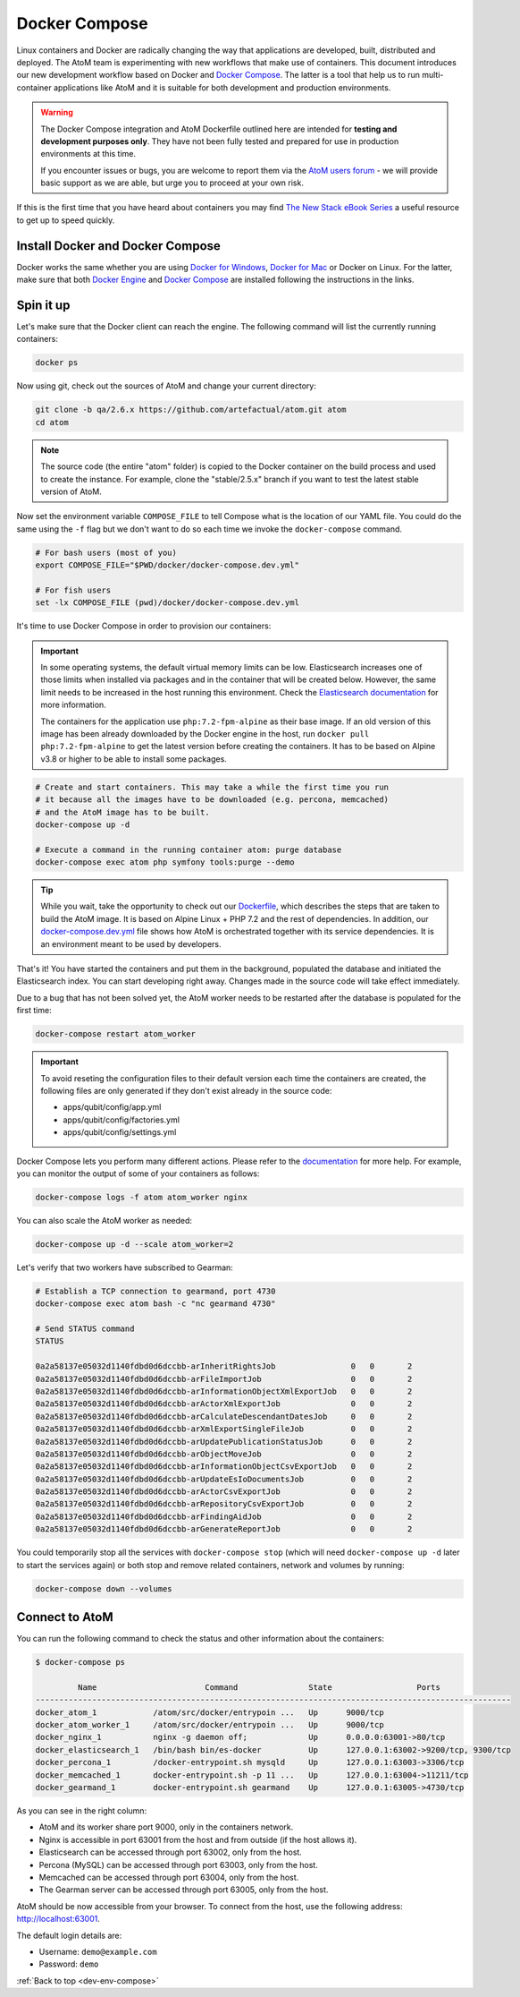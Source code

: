 .. _dev-env-compose:

==============
Docker Compose
==============

Linux containers and Docker are radically changing the way that applications
are developed, built, distributed and deployed. The AtoM team is experimenting
with new workflows that make use of containers. This document introduces our
new development workflow based on Docker and `Docker Compose <https://docs.docker.com/compose/>`__.
The latter is a tool that help us to run multi-container applications like AtoM
and it is suitable for both development and production environments.

.. WARNING::

   The Docker Compose integration and AtoM Dockerfile outlined here are intended
   for **testing and development purposes only**. They have not been fully
   tested and prepared for use in production environments at this time.

   If you encounter issues or bugs, you are welcome to report them via the
   `AtoM users forum <https://groups.google.com/forum/#!forum/ica-atom-users>`__
   - we will provide basic support as we are able, but urge you to proceed at
   your own risk.

If this is the first time that you have heard about containers you may find
`The New Stack eBook Series <http://thenewstack.io/ebookseries/>`_ a useful
resource to get up to speed quickly.

Install Docker and Docker Compose
=================================

Docker works the same whether you are using `Docker for Windows
<https://docs.docker.com/docker-for-windows/>`_, `Docker for Mac
<https://docs.docker.com/docker-for-mac/>`_ or Docker on Linux. For the latter,
make sure that both `Docker Engine
<https://docs.docker.com/engine/installation/>`_ and `Docker Compose
<https://docs.docker.com/compose/install/>`_  are installed following the
instructions in the links.

Spin it up
==========

Let's make sure that the Docker client can reach the engine. The following
command will list the currently running containers:

.. code-block:: bash

   docker ps

Now using git, check out the sources of AtoM and change your current directory:

.. code-block:: bash

   git clone -b qa/2.6.x https://github.com/artefactual/atom.git atom
   cd atom

.. note::

   The source code (the entire "atom" folder) is copied to the Docker container
   on the build process and used to create the instance. For example, clone the
   "stable/2.5.x" branch if you want to test the latest stable version of AtoM.

Now set the environment variable ``COMPOSE_FILE`` to tell Compose what is the
location of our YAML file. You could do the same using the ``-f`` flag but we
don't want to do so each time we invoke the ``docker-compose`` command.

.. code-block:: bash

   # For bash users (most of you)
   export COMPOSE_FILE="$PWD/docker/docker-compose.dev.yml"

   # For fish users
   set -lx COMPOSE_FILE (pwd)/docker/docker-compose.dev.yml

It's time to use Docker Compose in order to provision our containers:

.. IMPORTANT::

   In some operating systems, the default virtual memory limits can be low.
   Elasticsearch increases one of those limits when installed via packages and
   in the container that will be created below. However, the same limit needs
   to be increased in the host running this environment. Check the
   `Elasticsearch documentation
   <https://www.elastic.co/guide/en/elasticsearch/reference/5.6/vm-max-map-count.html>`__
   for more information.

   The containers for the application use ``php:7.2-fpm-alpine`` as their base
   image. If an old version of this image has been already downloaded by the
   Docker engine in the host, run ``docker pull php:7.2-fpm-alpine`` to get the
   latest version before creating the containers. It has to be based on Alpine
   v3.8 or higher to be able to install some packages.

.. code-block:: bash

   # Create and start containers. This may take a while the first time you run
   # it because all the images have to be downloaded (e.g. percona, memcached)
   # and the AtoM image has to be built.
   docker-compose up -d

   # Execute a command in the running container atom: purge database
   docker-compose exec atom php symfony tools:purge --demo

.. TIP::

   While you wait, take the opportunity to check out our `Dockerfile <https://github.com/artefactual/atom/blob/stable/2.5.x/Dockerfile>`__,
   which describes the steps that are taken to build the AtoM image. It is
   based on Alpine Linux + PHP 7.2 and the rest of dependencies. In addition,
   our `docker-compose.dev.yml <https://github.com/artefactual/atom/blob/stable/2.5.x/docker/docker-compose.dev.yml>`__
   file shows how AtoM is orchestrated together with its service dependencies.
   It is an environment meant to be used by developers.

That's it! You have started the containers and put them in the background,
populated the database and initiated the Elasticsearch index. You can start
developing right away. Changes made in the source code will take effect
immediately.

Due to a bug that has not been solved yet, the AtoM worker needs to be
restarted after the database is populated for the first time:

.. code-block:: bash

   docker-compose restart atom_worker

.. IMPORTANT::

   To avoid reseting the configuration files to their default version each time
   the containers are created, the following files are only generated if they
   don't exist already in the source code:

   - apps/qubit/config/app.yml
   - apps/qubit/config/factories.yml
   - apps/qubit/config/settings.yml

Docker Compose lets you perform many different actions. Please refer to the
`documentation <https://docs.docker.com/compose/overview/>`_ for more help.
For example, you can monitor the output of some of your containers as follows:

.. code-block:: bash

   docker-compose logs -f atom atom_worker nginx

You can also scale the AtoM worker as needed:

.. code-block:: bash

   docker-compose up -d --scale atom_worker=2

Let's verify that two workers have subscribed to Gearman:

.. code-block:: bash

   # Establish a TCP connection to gearmand, port 4730
   docker-compose exec atom bash -c "nc gearmand 4730"

   # Send STATUS command
   STATUS

   0a2a58137e05032d1140fdbd0d6dccbb-arInheritRightsJob                0	  0	  2
   0a2a58137e05032d1140fdbd0d6dccbb-arFileImportJob                   0	  0	  2
   0a2a58137e05032d1140fdbd0d6dccbb-arInformationObjectXmlExportJob   0	  0	  2
   0a2a58137e05032d1140fdbd0d6dccbb-arActorXmlExportJob               0	  0	  2
   0a2a58137e05032d1140fdbd0d6dccbb-arCalculateDescendantDatesJob     0	  0	  2
   0a2a58137e05032d1140fdbd0d6dccbb-arXmlExportSingleFileJob          0	  0	  2
   0a2a58137e05032d1140fdbd0d6dccbb-arUpdatePublicationStatusJob      0	  0	  2
   0a2a58137e05032d1140fdbd0d6dccbb-arObjectMoveJob                   0	  0	  2
   0a2a58137e05032d1140fdbd0d6dccbb-arInformationObjectCsvExportJob   0	  0	  2
   0a2a58137e05032d1140fdbd0d6dccbb-arUpdateEsIoDocumentsJob          0	  0	  2
   0a2a58137e05032d1140fdbd0d6dccbb-arActorCsvExportJob               0	  0	  2
   0a2a58137e05032d1140fdbd0d6dccbb-arRepositoryCsvExportJob          0	  0	  2
   0a2a58137e05032d1140fdbd0d6dccbb-arFindingAidJob                   0	  0	  2
   0a2a58137e05032d1140fdbd0d6dccbb-arGenerateReportJob               0	  0	  2

You could temporarily stop all the services with ``docker-compose stop`` (which
will need ``docker-compose up -d`` later to start the services again) or both
stop and remove related containers, network and volumes by running:

.. code-block:: bash

   docker-compose down --volumes

Connect to AtoM
===============

You can run the following command to check the status and other information
about the containers:

.. code-block:: bash

   $ docker-compose ps

            Name                       Command               State                  Ports
   -----------------------------------------------------------------------------------------------------
   docker_atom_1            /atom/src/docker/entrypoin ...   Up      9000/tcp
   docker_atom_worker_1     /atom/src/docker/entrypoin ...   Up      9000/tcp
   docker_nginx_1           nginx -g daemon off;             Up      0.0.0.0:63001->80/tcp
   docker_elasticsearch_1   /bin/bash bin/es-docker          Up      127.0.0.1:63002->9200/tcp, 9300/tcp
   docker_percona_1         /docker-entrypoint.sh mysqld     Up      127.0.0.1:63003->3306/tcp
   docker_memcached_1       docker-entrypoint.sh -p 11 ...   Up      127.0.0.1:63004->11211/tcp
   docker_gearmand_1        docker-entrypoint.sh gearmand    Up      127.0.0.1:63005->4730/tcp

As you can see in the right column:

* AtoM and its worker share port 9000, only in the containers network.
* Nginx is accessible in port 63001 from the host and from outside (if the host allows it).
* Elasticsearch can be accessed through port 63002, only from the host.
* Percona (MySQL) can be accessed through port 63003, only from the host.
* Memcached can be accessed through port 63004, only from the host.
* The Gearman server can be accessed through port 63005, only from the host.

AtoM should be now accessible from your browser. To connect from the host, use
the following address: http://localhost:63001.

The default login details are:

* Username: ``demo@example.com``
* Password: ``demo``

:ref:`Back to top <dev-env-compose>`
